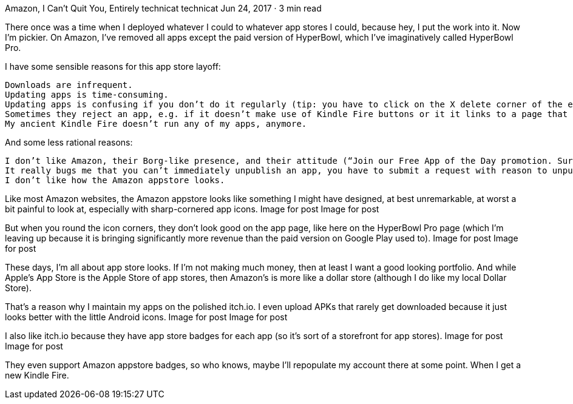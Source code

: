 Amazon, I Can’t Quit You, Entirely
technicat
technicat
Jun 24, 2017 · 3 min read

There once was a time when I deployed whatever I could to whatever app stores I could, because hey, I put the work into it. Now I’m pickier. On Amazon, I’ve removed all apps except the paid version of HyperBowl, which I’ve imaginatively called HyperBowl Pro.

I have some sensible reasons for this app store layoff:

    Downloads are infrequent.
    Updating apps is time-consuming.
    Updating apps is confusing if you don’t do it regularly (tip: you have to click on the X delete corner of the existing build icon before uploading a new APK, and don’t click the Remove Build button or you’ll lose your settings).
    Sometimes they reject an app, e.g. if it doesn’t make use of Kindle Fire buttons or it it links to a page that references other app stores. I don’t need that, I go to Apple for my arbitrary app rejections.
    My ancient Kindle Fire doesn’t run any of my apps, anymore.

And some less rational reasons:

    I don’t like Amazon, their Borg-like presence, and their attitude (“Join our Free App of the Day promotion. Sure, you won’t get paid, but you’ll make it up in volume!”)
    It really bugs me that you can’t immediately unpublish an app, you have to submit a request with reason to unpublish (although that’s a better situation than the Google Play apps that I can’t unpublish until I update).
    I don’t like how the Amazon appstore looks.

Like most Amazon websites, the Amazon appstore looks like something I might have designed, at best unremarkable, at worst a bit painful to look at, especially with sharp-cornered app icons.
Image for post
Image for post

But when you round the icon corners, they don’t look good on the app page, like here on the HyperBowl Pro page (which I’m leaving up because it is bringing significantly more revenue than the paid version on Google Play used to).
Image for post
Image for post

These days, I’m all about app store looks. If I’m not making much money, then at least I want a good looking portfolio. And while Apple’s App Store is the Apple Store of app stores, then Amazon’s is more like a dollar store (although I do like my local Dollar Store).

That’s a reason why I maintain my apps on the polished itch.io. I even upload APKs that rarely get downloaded because it just looks better with the little Android icons.
Image for post
Image for post

I also like itch.io because they have app store badges for each app (so it’s sort of a storefront for app stores).
Image for post
Image for post

They even support Amazon appstore badges, so who knows, maybe I’ll repopulate my account there at some point. When I get a new Kindle Fire.
